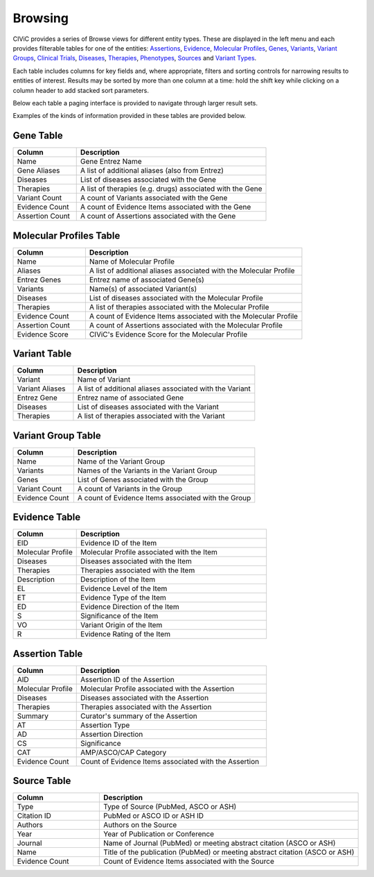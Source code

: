 Browsing
========

CIViC provides a series of Browse views for different entity types. These are displayed in the left menu and each provides filterable tables for one of the entities: 
`Assertions <https://civicdb.org/assertions>`_,
`Evidence <https://civicdb.org/evidence>`_, 
`Molecular Profiles <https://civicdb.org/molecular-profiles>`_,
`Genes <https://civicdb.org/genes>`_, 
`Variants <https://civicdb.org/variants>`_, 
`Variant Groups <https://civicdb.org/variant-groups>`_,
`Clinical Trials <https://civicdb.org/clinical-trials>`_,
`Diseases <https://civicdb.org/diseases>`_,
`Therapies <https://civicdb.org/therapies>`_,
`Phenotypes <https://civicdb.org/phenotypes>`_,
`Sources <https://civicdb.org/sources>`_ and
`Variant Types <https://civicdb.org/variant-types>`_.

Each table includes columns for key fields and, where appropriate, filters and sorting controls for narrowing results to entities of interest. Results may be sorted by more than one column at a time: hold the shift key while clicking on a column header to add stacked sort parameters.

Below each table a paging interface is provided to navigate through larger result sets.

Examples of the kinds of information provided in these tables are provided below.

Gene Table
----------

.. list-table::
   :widths: 25  75
   :header-rows: 1

   * - Column
     - Description
   * - Name
     - Gene Entrez Name
   * - Gene Aliases
     - A list of additional aliases (also from Entrez)
   * - Diseases
     - List of diseases associated with the Gene
   * - Therapies
     - A list of therapies (e.g. drugs) associated with the Gene
   * - Variant Count
     - A count of Variants associated with the Gene
   * - Evidence Count
     - A count of Evidence Items associated with the Gene
   * - Assertion Count
     - A count of Assertions associated with the Gene

Molecular Profiles Table
------------------------

.. list-table::
   :widths: 25  75
   :header-rows: 1

   * - Column
     - Description
   * - Name
     - Name of Molecular Profile
   * - Aliases
     - A list of additional aliases associated with the Molecular Profile
   * - Entrez Genes
     - Entrez name of associated Gene(s)
   * - Variants
     - Name(s) of associated Variant(s)
   * - Diseases
     - List of diseases associated with the Molecular Profile
   * - Therapies
     - A list of therapies associated with the Molecular Profile
   * - Evidence Count
     - A count of Evidence Items associated with the Molecular Profile
   * - Assertion Count
     - A count of Assertions associated with the Molecular Profile
   * - Evidence Score
     - CIViC's Evidence Score for the Molecular Profile

Variant Table
-------------

.. list-table::
   :widths: 25  75
   :header-rows: 1

   * - Column
     - Description
   * - Variant
     - Name of Variant
   * - Variant Aliases
     - A list of additional aliases associated with the Variant
   * - Entrez Gene
     - Entrez name of associated Gene
   * - Diseases
     - List of diseases associated with the Variant
   * - Therapies
     - A list of therapies associated with the Variant

Variant Group Table
-------------------

.. list-table::
   :widths: 25  75
   :header-rows: 1

   * - Column
     - Description
   * - Name
     - Name of the Variant Group
   * - Variants
     - Names of the Variants in the Variant Group  
   * - Genes
     - List of Genes associated with the Group
   * - Variant Count
     - A count of Variants in the Group
   * - Evidence Count
     - A count of Evidence Items associated with the Group

Evidence Table
--------------

.. list-table::
   :widths: 25  75
   :header-rows: 1

   * - Column
     - Description
   * - EID
     - Evidence ID of the Item
   * - Molecular Profile
     - Molecular Profile associated with the Item
   * - Diseases
     - Diseases associated with the Item
   * - Therapies
     - Therapies associated with the Item
   * - Description
     - Description of the Item
   * - EL
     - Evidence Level of the Item
   * - ET
     - Evidence Type of the Item
   * - ED
     - Evidence Direction of the Item
   * - S
     - Significance of the Item
   * - VO
     - Variant Origin of the Item
   * - R
     - Evidence Rating of the Item

Assertion Table
---------------

.. list-table::
   :widths: 25  75
   :header-rows: 1

   * - Column
     - Description
   * - AID
     - Assertion ID of the Assertion
   * - Molecular Profile
     - Molecular Profile associated with the Assertion
   * - Diseases
     - Diseases associated with the Assertion
   * - Therapies
     - Therapies associated with the Assertion
   * - Summary
     - Curator's summary of the Assertion
   * - AT
     - Assertion Type
   * - AD
     - Assertion Direction
   * - CS
     - Significance
   * - CAT
     - AMP/ASCO/CAP Category
   * - Evidence Count
     - Count of Evidence Items associated with the Assertion

Source Table
------------

.. list-table::
   :widths: 25  75
   :header-rows: 1

   * - Column
     - Description
   * - Type
     - Type of Source (PubMed, ASCO or ASH)
   * - Citation ID
     - PubMed or ASCO ID or ASH ID
   * - Authors
     - Authors on the Source
   * - Year
     - Year of Publication or Conference
   * - Journal
     - Name of Journal (PubMed) or meeting abstract citation (ASCO or ASH)
   * - Name
     - Title of the publication (PubMed) or meeting abstract citation (ASCO or ASH)
   * - Evidence Count
     - Count of Evidence Items associated with the Source

